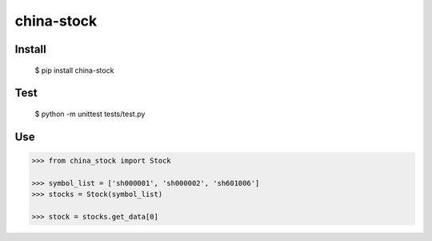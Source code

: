 china-stock
===========

~~~~~~~
Install
~~~~~~~

	$ pip install china-stock

~~~~
Test
~~~~

	$ python -m unittest tests/test.py

~~~
Use
~~~

.. code:: python

	>>> from china_stock import Stock

	>>> symbol_list = ['sh000001', 'sh000002', 'sh601006']
	>>> stocks = Stock(symbol_list)

	>>> stock = stocks.get_data[0]